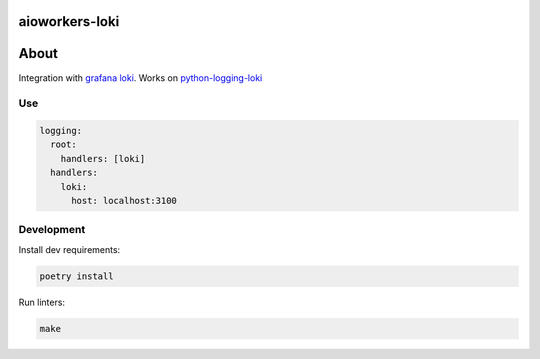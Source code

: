 aioworkers-loki
===============

.. image:: https://img.shields.io/pypi/v/aioworkers-loki.svg
  :target: https://pypi.org/project/aioworkers-loki
  :alt: PyPI version

.. image:: https://img.shields.io/pypi/pyversions/aioworkers-loki.svg
  :target: https://pypi.org/project/aioworkers-loki
  :alt: Python versions

About
=====

Integration with `grafana loki <https://grafana.com/docs/loki/latest/>`_.
Works on `python-logging-loki <https://pypi.org/project/python-logging-loki>`_

Use
---

.. code-block:: yaml

    logging:
      root:
        handlers: [loki]
      handlers:
        loki:
          host: localhost:3100


Development
-----------

Install dev requirements:


.. code-block:: shell

    poetry install


Run linters:

.. code-block:: shell

    make
